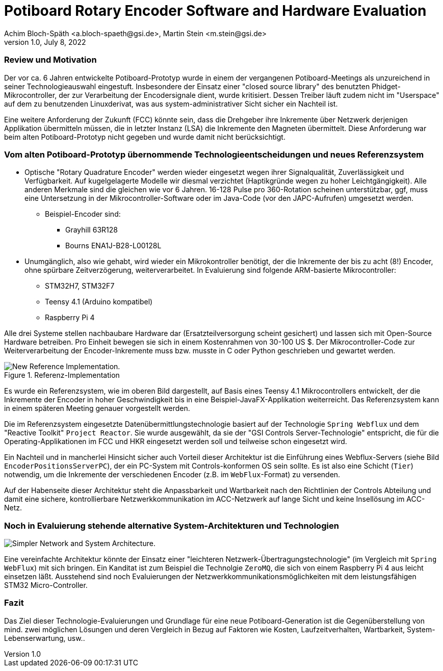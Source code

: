 = Potiboard Rotary Encoder Software and Hardware Evaluation
Achim Bloch-Späth <a.bloch-spaeth@gsi.de>, Martin Stein <m.stein@gsi.de>
Rev. 1.0, July 8, 2022

=== Review und Motivation

Der vor ca. 6 Jahren entwickelte Potiboard-Prototyp wurde in einem der vergangenen Potiboard-Meetings als unzureichend in seiner Technologieauswahl eingestuft. Insbesondere der Einsatz einer "closed source library" des benutzten Phidget-Mikrocontroller, der zur Verarbeitung der Encodersignale dient, wurde kritisiert. Dessen Treiber läuft zudem nicht im "Userspace" auf dem zu benutzenden Linuxderivat, was aus system-administrativer Sicht sicher ein Nachteil ist.

Eine weitere Anforderung der Zukunft (FCC) könnte sein, dass die Drehgeber ihre Inkremente über Netzwerk derjenigen Applikation übermitteln müssen, die in letzter Instanz (LSA) die Inkremente den Magneten übermittelt. Diese Anforderung war beim alten Potiboard-Prototyp nicht gegeben und wurde damit nicht berücksichtigt.

=== Vom alten Potiboard-Prototyp übernommende Technologieentscheidungen und neues Referenzsystem

* Optische "Rotary Quadrature Encoder" werden wieder eingesetzt wegen ihrer Signalqualität, Zuverlässigkeit und Verfügbarkeit. Auf kugelgelagerte Modelle wir diesmal verzichtet (Haptikgründe wegen zu hoher Leichtgängigkeit). Alle anderen Merkmale sind die gleichen wie vor 6 Jahren. 16-128 Pulse pro 360-Rotation scheinen unterstützbar, ggf, muss eine Untersetzung in der Mikrocontroller-Software oder im Java-Code (vor den JAPC-Aufrufen) umgesetzt werden.
** Beispiel-Encoder sind:
*** Grayhill 63R128
*** Bourns ENA1J-B28-L00128L
* Unumgänglich, also wie gehabt, wird wieder ein Mikrokontroller benötigt, der die Inkremente der bis zu acht (8!) Encoder, ohne spürbare Zeitverzögerung, weiterverarbeitet. In Evaluierung sind folgende ARM-basierte Mikrocontroller:
** STM32H7, STM32F7
** Teensy 4.1 (Arduino kompatibel)
** Raspberry Pi 4

Alle drei Systeme stellen nachbaubare Hardware dar (Ersatzteilversorgung scheint gesichert) und lassen sich mit Open-Source Hardware betreiben. Pro Einheit bewegen sie sich in einem Kostenrahmen von 30-100 US $.
Der Mikrocontroller-Code zur Weiterverarbeitung der Encoder-Inkremente muss bzw. musste in C oder Python geschrieben und gewartet werden.

.Referenz-Implementation
image::potiboard_network_01.svg[New Reference Implementation.]

Es wurde ein Referenzsystem, wie im oberen Bild dargestellt, auf Basis eines Teensy 4.1 Mikrocontrollers entwickelt, der die Inkremente der Encoder in hoher Geschwindigkeit bis in eine Beispiel-JavaFX-Applikation weiterreicht. Das Referenzsystem kann in einem späteren Meeting genauer vorgestellt werden.

====
Die im Referenzsystem eingesetzte Datenübermittlungstechnologie basiert auf der Technologie `Spring Webflux` und dem "Reactive Toolkit" `Project Reactor`. Sie wurde ausgewählt, da sie der "GSI Controls Server-Technologie" entspricht, die für die Operating-Applikationen im FCC und HKR eingesetzt werden soll und teilweise schon eingesetzt wird.
====

Ein Nachteil und in mancherlei Hinsicht sicher auch Vorteil dieser Architektur ist die Einführung eines Webflux-Servers (siehe Bild `EncoderPositionsServerPC`), der ein PC-System mit Controls-konformen OS sein sollte. Es ist also eine Schicht (`Tier`) notwendig, um die Inkremente der verschiedenen Encoder (z.B. im `WebFlux`-Format) zu versenden.

Auf der Habenseite dieser Architektur steht die Anpassbarkeit und Wartbarkeit nach den Richtlinien der Controls Abteilung und damit eine sichere, kontrollierbare Netzwerkkommunikation im ACC-Netzwerk auf lange Sicht und keine Insellösung im ACC-Netz.

=== Noch in Evaluierung stehende alternative System-Architekturen und Technologien

image::potiboard_network_02.svg[Simpler Network and System Architecture.]

Eine vereinfachte Architektur könnte der Einsatz einer "leichteren Netzwerk-Übertragungstechnologie" (im Vergleich mit `Spring WebFlux`) mit sich bringen. Ein Kanditat ist zum Beispiel die Technolgie `ZeroMQ`, die sich von einem Raspberry Pi 4 aus leicht einsetzen läßt. Ausstehend sind noch  Evaluierungen der Netzwerkkommunikationsmöglichkeiten mit dem leistungsfähigen STM32 Micro-Controller.

=== Fazit
Das Ziel dieser Technologie-Evaluierungen und Grundlage für eine neue Potiboard-Generation ist die Gegenüberstellung von mind. zwei möglichen Lösungen und deren Vergleich in Bezug auf Faktoren wie Kosten, Laufzeitverhalten, Wartbarkeit, System-Lebenserwartung, usw..

